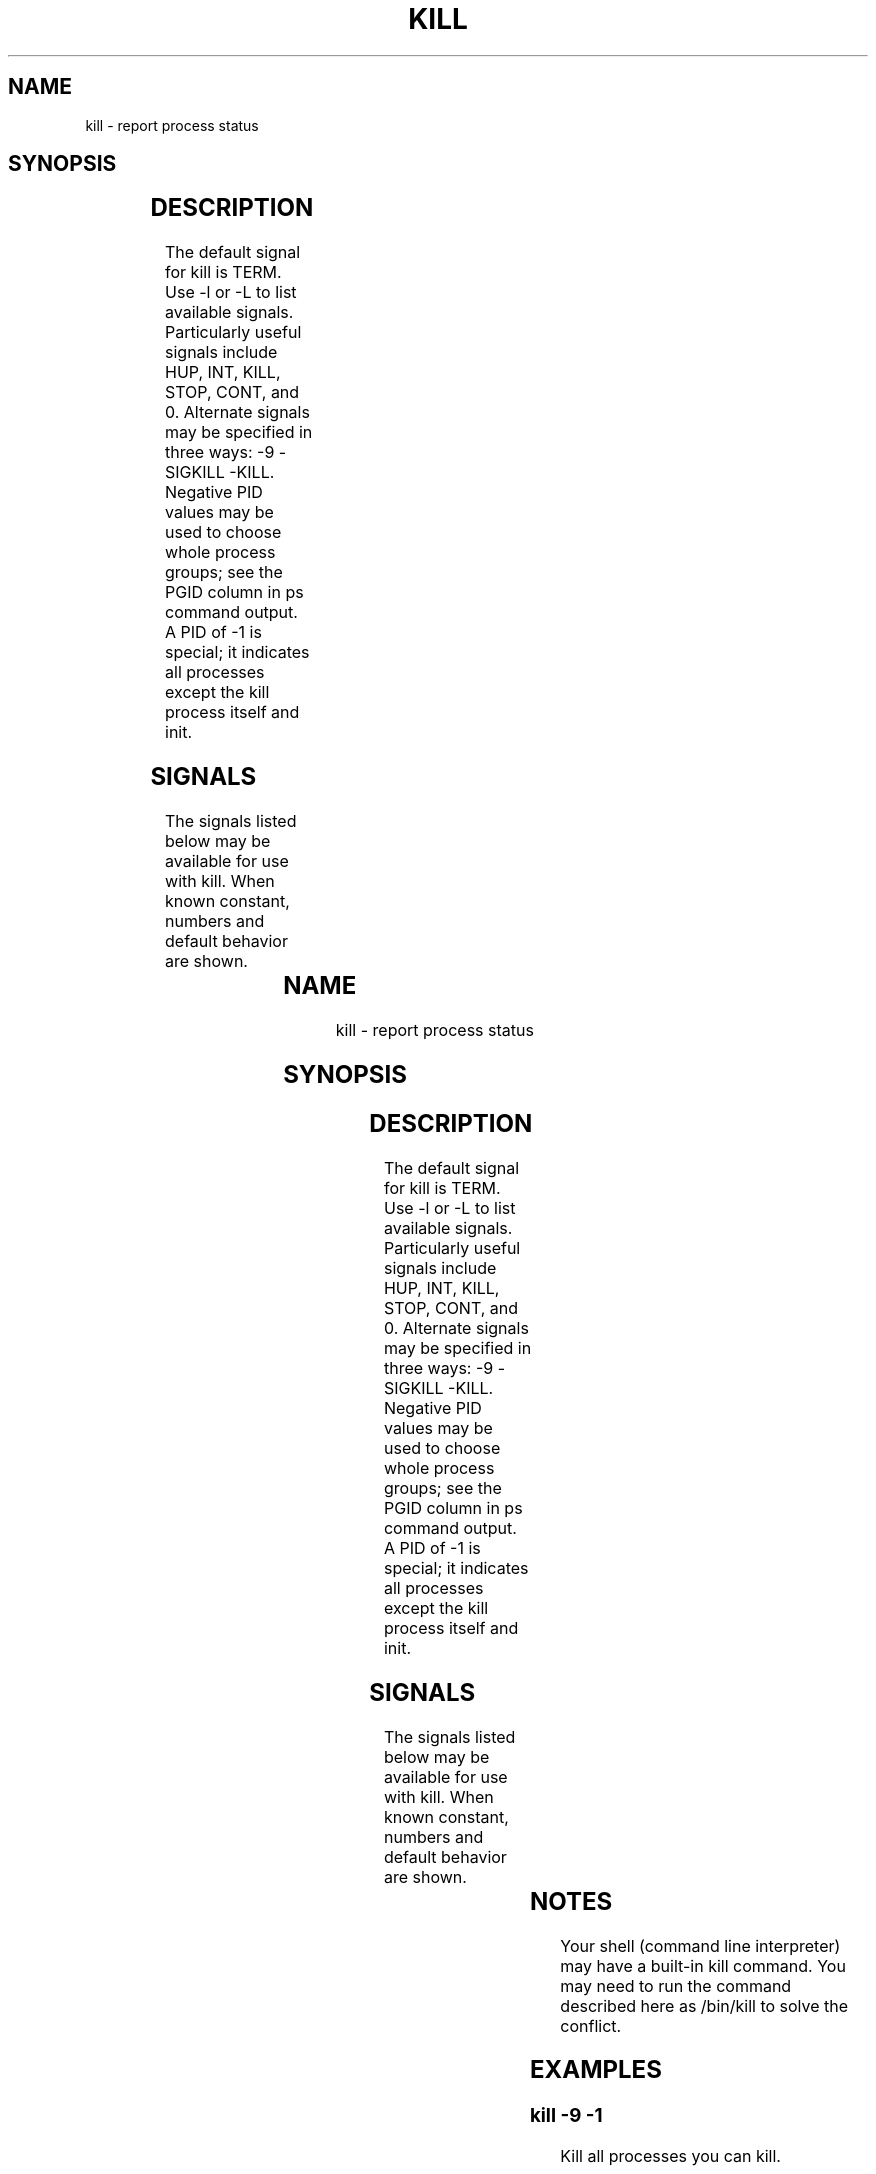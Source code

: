 '\" t
.\" (The preceding line is a note to broken versions of man to tell
.\" them to pre-process this man page with tbl)
.\" Man page for kill.
.\" Licensed under version 2 of the GNU General Public License.
.\" Written by Albert Cahalan; converted to a man page by
.\" Michael K. Johnson
.TH KILL 1 "November 21, 1999" "Linux" "Linux User's Manual"
.SH NAME
kill \- report process status

.SH SYNOPSIS
.TS
l l.
kill pid ...	Send SIGTERM to every process listed.
kill -signal pid ...	Send a signal to every process listed.
kill -s signal pid ...	Send a signal to every process listed.
kill -l	List all signal names.
kill -L	List all signal names in a nice table.
kill -l signal	Convert a signal number into a name.
kill -V,--version Show version of program
.TE

.SH DESCRIPTION
The default signal for kill is TERM. Use -l or -L to list available signals.
Particularly useful signals include HUP, INT, KILL, STOP, CONT, and 0.
Alternate signals may be specified in three ways: -9 -SIGKILL -KILL.
Negative PID values may be used to choose whole process groups; see the
PGID column in ps command output. A PID of -1 is special; it indicates
all processes except the kill process itself and init.

.SH SIGNALS
The signals listed below may be available for use with kill.
When known constant, numbers and default behavior are shown.

.TS
lB rB lB lB
lfCW r l l.
Name	Num	Action	Description
.TH
ALRM	14	exit
HUP	1	exit
INT	2	exit
KILL	9	exit	this signal may not be blocked
PIPE	13	exit
POLL		exit
PROF		exit
TERM	15	exit
USR1		exit
USR2		exit
VTALRM		exit
STKFLT		exit	may not be implemented
PWR		ignore	may exit on some systems
WINCH		ignore
CHLD		ignore
URG		ignore
TSTP		stop	may interact with the shell
TTIN		stop	may interact with the shell
TTOU		stop	may interact with the shell
STOP		stop	this signal may not be blocked
CONT		restart	continue if stopped, otherwise ignore
ABRT	6	core
FPE	8	core
ILL	4	core
QUIT	3	core
SEGV	11	core
TRAP	5	core
SYS		core	may not be implemented
EMT		core	may not be implemented
BUS		core	core dump may fail
XCPU		core	core dump may fail
XFSZ		core	core dump may fail
.TE

.SH NOTES
Your shell (command line interpreter) may have a built-in kill command.
You may need to run the command described here as /bin/kill to solve
the conflict.

.SH EXAMPLES

.SS
.B "kill -9 -1"
.nf
Kill all processes you can kill.
.fi
.PP
.SS
.B "kill -l 11"
.nf
Translate number 11 into a signal name.
.fi
.PP
.SS
.B "kill -L"
.nf
List the available signal choices in a nice table.
.fi
.PP
.SS
.B "kill 123 543 2341 3453"
.nf
Send the default signal, SIGTERM, to all those processes.
.fi
.PP
.SH "SEE ALSO"
top(1) skill(1) kill(2) renice(1) nice(1)

.SH STANDARDS
This command meets appropriate standards. The -L flag is Linux-specific.

.SH AUTHOR
Albert Cahalan <albert@users.sf.net> wrote kill in 1999 to replace a
bsdutils one that was not standards compliant. The util-linux one might
also work correctly.

Please send bug reports to <procps-feedback@lists.sf.net>
